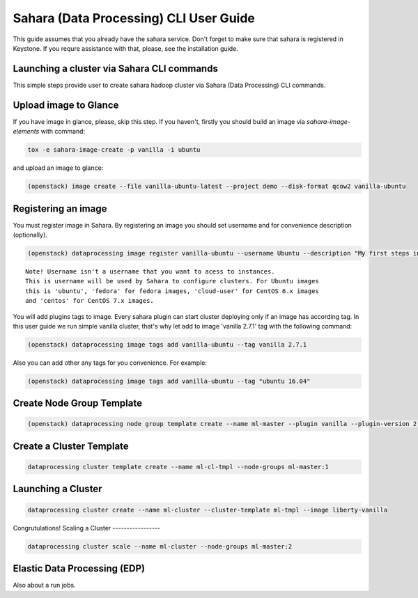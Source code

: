 ========================================
Sahara (Data Processing) CLI User Guide
========================================

This guide assumes that you already have the sahara service.
Don't forget to make sure that sahara is registered in Keystone.
If you requre assistance with that, please, see the installation
guide.

Launching a cluster via Sahara CLI commands
-------------------------------------------
This simple steps provide user to create sahara hadoop cluster
via Sahara (Data Processing) CLI commands.

Upload image to Glance
----------------------
If you have image in glance, please, skip this step. If you haven't, firstly you should build an image
via `sahara-image-elements` with command:

.. code:: bash

    tox -e sahara-image-create -p vanilla -i ubuntu


and upload an image to glance:

.. code:: bash

   (openstack) image create --file vanilla-ubuntu-latest --project demo --disk-format qcow2 vanilla-ubuntu

Registering an image
--------------------
You must register image in Sahara. By registering an image you should set username and for convenience
description (optionally). 

.. code:: bash

    (openstack) dataprocessing image register vanilla-ubuntu --username Ubuntu --description "My first steps in Openstack Sahara"

::

    Note! Username isn't a username that you want to acess to instances. 
    This is username will be used by Sahara to configure clusters. For Ubuntu images
    this is 'ubuntu', 'fedora' for fedora images, 'cloud-user' for CentOS 6.x images
    and 'centos' for CentOS 7.x images.

You will add plugins tags to image. Every sahara plugin can start cluster deploying only if an image has according tag.
In this user guide we run simple vanilla cluster, that's why let add to image 'vanilla 2.7.1' tag with the following command:

.. code:: bash

   (openstack) dataprocessing image tags add vanilla-ubuntu --tag vanilla 2.7.1


Also you can add other any tags for you convenience. For example:

.. code:: bash

    (openstack) dataprocessing image tags add vanilla-ubuntu --tag "ubuntu 16.04"

Create Node Group Template
--------------------------

.. code:: bash

   (openstack) dataprocessing node group template create --name ml-master --plugin vanilla --plugin-version 2.7.1 --processes namenode hiveserver historyserver oozie resourcemanager --flavor m1.small

Create a Cluster Template
-------------------------

.. code:: bash

   dataprocessing cluster template create --name ml-cl-tmpl --node-groups ml-master:1

Launching a Cluster
-------------------

.. code:: bash

   dataprocessing cluster create --name ml-cluster --cluster-template ml-tmpl --image liberty-vanilla

Congrutulations!
Scaling a Cluster
-----------------

.. code:: bash

   dataprocessing cluster scale --name ml-cluster --node-groups ml-master:2

Elastic Data Processing (EDP)
-----------------------------
Also about a run jobs.
